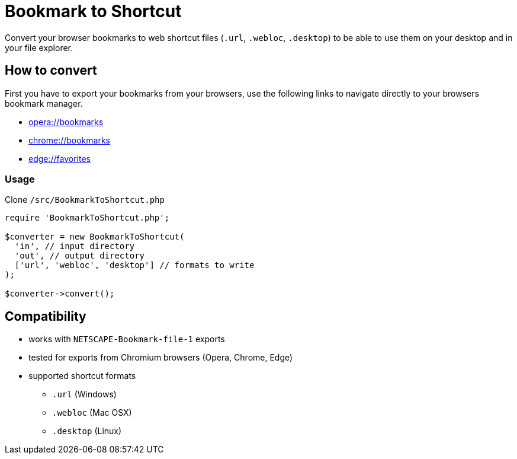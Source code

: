 = Bookmark to Shortcut

Convert your browser bookmarks to web shortcut files (`.url`, `.webloc`, `.desktop`) to be able to use them on your desktop and in your file explorer.

== How to convert
First you have to export your bookmarks from your browsers, use the following links to navigate directly to your browsers bookmark manager.

* link:opera://bookmarks[opera://bookmarks]
* link:chrome://bookmarks[chrome://bookmarks]
* link:edge://favorites[edge://favorites]

=== Usage
Clone `/src/BookmarkToShortcut.php`

[source, php]
----
require 'BookmarkToShortcut.php';

$converter = new BookmarkToShortcut(
  'in', // input directory
  'out', // output directory
  ['url', 'webloc', 'desktop'] // formats to write
);

$converter->convert();
----

== Compatibility
* works with `NETSCAPE-Bookmark-file-1` exports
* tested for exports from Chromium browsers (Opera, Chrome, Edge)
* supported shortcut formats
** `.url` (Windows)
** `.webloc` (Mac OSX)
** `.desktop` (Linux)